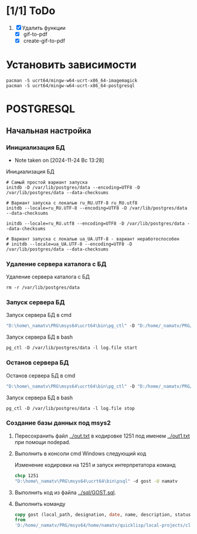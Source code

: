 * [1/1] ToDo
1. [X] Удалить функции
   - [X] gif-to-pdf
   - [X] create-gif-to-pdf
     

* Установить зависимости
#+begin_src shell
  pacman -S ucrt64/mingw-w64-ucrt-x86_64-imagemagick
  pacman -S ucrt64/mingw-w64-ucrt-x86_64-postgresql
#+end_src

* POSTGRESQL
** Начальная настройка
*** Инициализация БД
- Note taken on [2024-11-24 Вс 13:28]
#+caption: Инициализация БД
#+begin_src shell
    # Самый простой вариант запуска
    initdb -D /var/lib/postgres/data --encoding=UTF8 -D /var/lib/postgres/data --data-checksums

    # Вариант запуска с локалью ru_RU.UTF-8 ru_RU.utf8
    initdb --locale=ru_RU.UTF-8 --encoding=UTF8 -D /var/lib/postgres/data --data-checksums

    initdb --locale=ru_RU.utf8 --encoding=UTF8 -D /var/lib/postgres/data --data-checksums

    # Вариант запуска с локалью ua_UA.UTF-8 - вариант неработоспособен
    # initdb --locale=ua_UA.UTF-8 --encoding=UTF8 -D /var/lib/postgres/data --data-checksums
#+end_src

*** Удаление сервера каталога с БД
#+caption: Удаление сервера каталога с БД
#+begin_src shell
  rm -r /var/lib/postgres/data
#+end_src

#+RESULTS:
*** Запуск сервера БД
#+caption: Запуск сервера БД в cmd
#+begin_src cmd
  "D:\home\_namatv\PRG\msys64\ucrt64\bin\pg_ctl" -D "D:/home/_namatv/PRG/msys64/var/lib/postgres/data" -l log.file start
#+end_src

#+caption: Запуск сервера БД в bash
#+begin_src shell
  pg_ctl -D /var/lib/postgres/data -l log.file start
#+end_src

*** Останов сервера БД 
#+caption: Останов сервера БД в cmd
#+begin_src cmd
 "D:\home\_namatv\PRG\msys64\ucrt64\bin\pg_ctl" -D "D:/home/_namatv/PRG/msys64/var/lib/postgres/data" -l log.file stop 
#+end_src

#+caption: Запуск сервера БД в bash
#+begin_src shell
  pg_ctl -D /var/lib/postgres/data -l log.file stop
#+end_src

*** Создание базы данных под msys2
1. Пересохранить файл [[../out.txt]] в кодировке 1251 под именем
   [[../out1.txt]] при помощи nodepad.

2. Выполнить в консоли cmd Windows следующий код
   #+caption:  Изменение кодировки на 1251 и запуск интерпретатора команд
   #+begin_src cmd
     chcp 1251
     "D:\home\_namatv\PRG\msys64\ucrt64\bin\psql" -d gost -U namatv
   #+end_src
3. Выполнить код из файла [[../sql/GOST.sql]].
4. Выполнить команду
   #+begin_src sql
     copy gost (local_path, designation, date, name, description, status)
     from
     'D:/home/_namatv/PRG/msys64/home/namatv/quicklisp/local-projects/clisp/vse-gost/out1.txt';
   #+end_src

   
